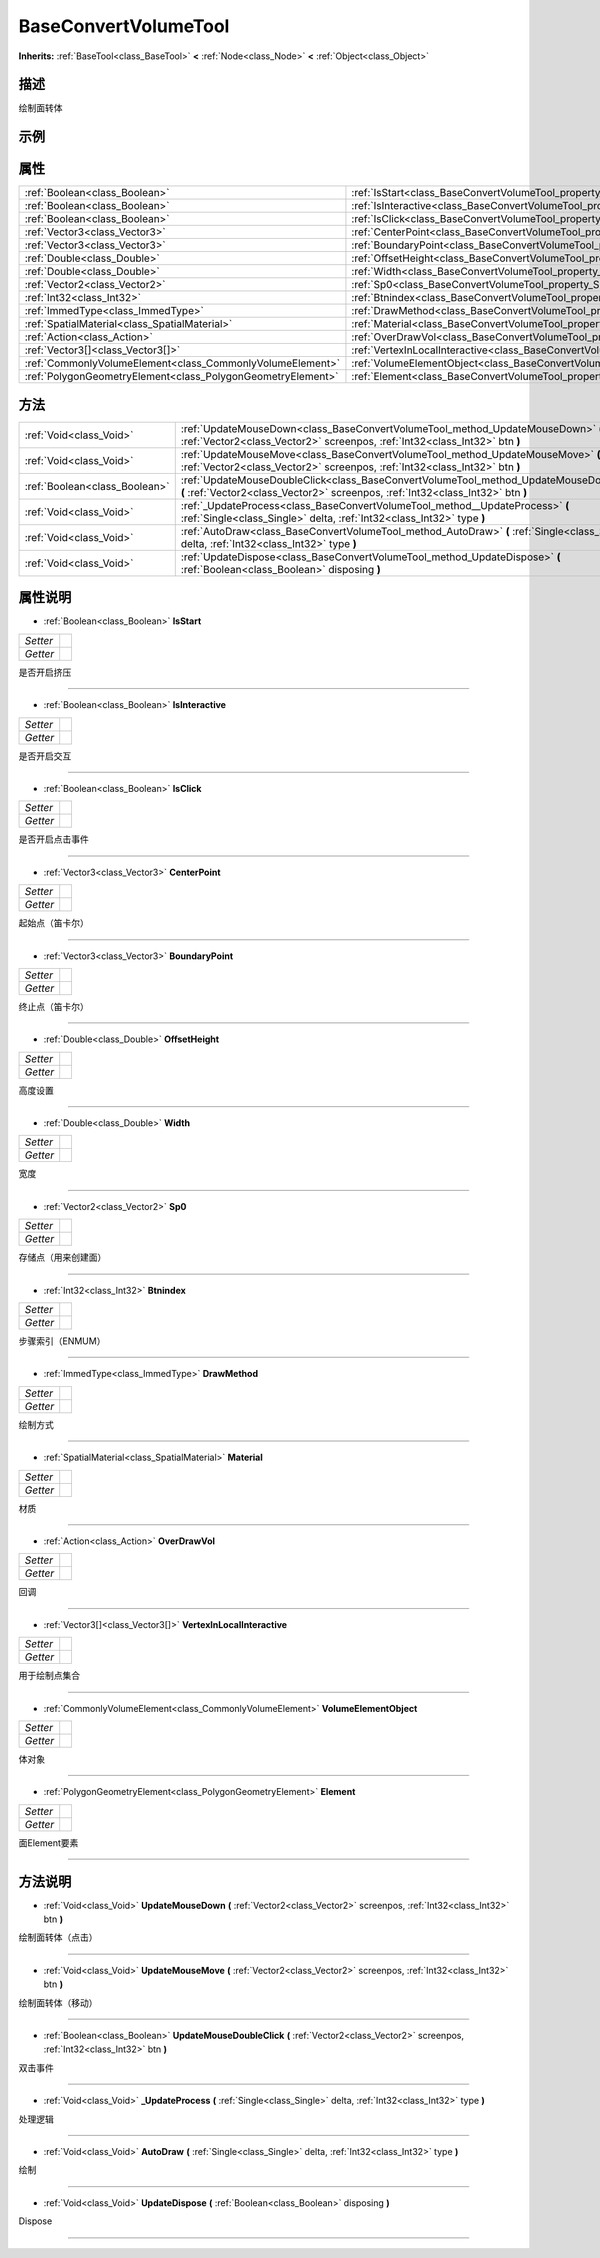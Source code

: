 .. _class_BaseConvertVolumeTool:

BaseConvertVolumeTool 
===================

**Inherits:** :ref:`BaseTool<class_BaseTool>` **<** :ref:`Node<class_Node>` **<** :ref:`Object<class_Object>`

描述
----

绘制面转体

示例
----

属性
----

+-------------------------------------------------------------+------------------------------------------------------------------------------------------------+
| :ref:`Boolean<class_Boolean>`                               | :ref:`IsStart<class_BaseConvertVolumeTool_property_IsStart>`                                   |
+-------------------------------------------------------------+------------------------------------------------------------------------------------------------+
| :ref:`Boolean<class_Boolean>`                               | :ref:`IsInteractive<class_BaseConvertVolumeTool_property_IsInteractive>`                       |
+-------------------------------------------------------------+------------------------------------------------------------------------------------------------+
| :ref:`Boolean<class_Boolean>`                               | :ref:`IsClick<class_BaseConvertVolumeTool_property_IsClick>`                                   |
+-------------------------------------------------------------+------------------------------------------------------------------------------------------------+
| :ref:`Vector3<class_Vector3>`                               | :ref:`CenterPoint<class_BaseConvertVolumeTool_property_CenterPoint>`                           |
+-------------------------------------------------------------+------------------------------------------------------------------------------------------------+
| :ref:`Vector3<class_Vector3>`                               | :ref:`BoundaryPoint<class_BaseConvertVolumeTool_property_BoundaryPoint>`                       |
+-------------------------------------------------------------+------------------------------------------------------------------------------------------------+
| :ref:`Double<class_Double>`                                 | :ref:`OffsetHeight<class_BaseConvertVolumeTool_property_OffsetHeight>`                         |
+-------------------------------------------------------------+------------------------------------------------------------------------------------------------+
| :ref:`Double<class_Double>`                                 | :ref:`Width<class_BaseConvertVolumeTool_property_Width>`                                       |
+-------------------------------------------------------------+------------------------------------------------------------------------------------------------+
| :ref:`Vector2<class_Vector2>`                               | :ref:`Sp0<class_BaseConvertVolumeTool_property_Sp0>`                                           |
+-------------------------------------------------------------+------------------------------------------------------------------------------------------------+
| :ref:`Int32<class_Int32>`                                   | :ref:`Btnindex<class_BaseConvertVolumeTool_property_Btnindex>`                                 |
+-------------------------------------------------------------+------------------------------------------------------------------------------------------------+
| :ref:`ImmedType<class_ImmedType>`                           | :ref:`DrawMethod<class_BaseConvertVolumeTool_property_DrawMethod>`                             |
+-------------------------------------------------------------+------------------------------------------------------------------------------------------------+
| :ref:`SpatialMaterial<class_SpatialMaterial>`               | :ref:`Material<class_BaseConvertVolumeTool_property_Material>`                                 |
+-------------------------------------------------------------+------------------------------------------------------------------------------------------------+
| :ref:`Action<class_Action>`                                 | :ref:`OverDrawVol<class_BaseConvertVolumeTool_property_OverDrawVol>`                           |
+-------------------------------------------------------------+------------------------------------------------------------------------------------------------+
| :ref:`Vector3[]<class_Vector3[]>`                           | :ref:`VertexInLocalInteractive<class_BaseConvertVolumeTool_property_VertexInLocalInteractive>` |
+-------------------------------------------------------------+------------------------------------------------------------------------------------------------+
| :ref:`CommonlyVolumeElement<class_CommonlyVolumeElement>`   | :ref:`VolumeElementObject<class_BaseConvertVolumeTool_property_VolumeElementObject>`           |
+-------------------------------------------------------------+------------------------------------------------------------------------------------------------+
| :ref:`PolygonGeometryElement<class_PolygonGeometryElement>` | :ref:`Element<class_BaseConvertVolumeTool_property_Element>`                                   |
+-------------------------------------------------------------+------------------------------------------------------------------------------------------------+

方法
----

+-------------------------------+-----------------------------------------------------------------------------------------------------------------------------------------------------------------------------+
| :ref:`Void<class_Void>`       | :ref:`UpdateMouseDown<class_BaseConvertVolumeTool_method_UpdateMouseDown>` **(** :ref:`Vector2<class_Vector2>` screenpos, :ref:`Int32<class_Int32>` btn **)**               |
+-------------------------------+-----------------------------------------------------------------------------------------------------------------------------------------------------------------------------+
| :ref:`Void<class_Void>`       | :ref:`UpdateMouseMove<class_BaseConvertVolumeTool_method_UpdateMouseMove>` **(** :ref:`Vector2<class_Vector2>` screenpos, :ref:`Int32<class_Int32>` btn **)**               |
+-------------------------------+-----------------------------------------------------------------------------------------------------------------------------------------------------------------------------+
| :ref:`Boolean<class_Boolean>` | :ref:`UpdateMouseDoubleClick<class_BaseConvertVolumeTool_method_UpdateMouseDoubleClick>` **(** :ref:`Vector2<class_Vector2>` screenpos, :ref:`Int32<class_Int32>` btn **)** |
+-------------------------------+-----------------------------------------------------------------------------------------------------------------------------------------------------------------------------+
| :ref:`Void<class_Void>`       | :ref:`_UpdateProcess<class_BaseConvertVolumeTool_method__UpdateProcess>` **(** :ref:`Single<class_Single>` delta, :ref:`Int32<class_Int32>` type **)**                      |
+-------------------------------+-----------------------------------------------------------------------------------------------------------------------------------------------------------------------------+
| :ref:`Void<class_Void>`       | :ref:`AutoDraw<class_BaseConvertVolumeTool_method_AutoDraw>` **(** :ref:`Single<class_Single>` delta, :ref:`Int32<class_Int32>` type **)**                                  |
+-------------------------------+-----------------------------------------------------------------------------------------------------------------------------------------------------------------------------+
| :ref:`Void<class_Void>`       | :ref:`UpdateDispose<class_BaseConvertVolumeTool_method_UpdateDispose>` **(** :ref:`Boolean<class_Boolean>` disposing **)**                                                  |
+-------------------------------+-----------------------------------------------------------------------------------------------------------------------------------------------------------------------------+

属性说明
-------

.. _class_BaseConvertVolumeTool_property_IsStart:

- :ref:`Boolean<class_Boolean>` **IsStart**

+----------+---+
| *Setter* |   |
+----------+---+
| *Getter* |   |
+----------+---+

是否开启挤压

----

.. _class_BaseConvertVolumeTool_property_IsInteractive:

- :ref:`Boolean<class_Boolean>` **IsInteractive**

+----------+---+
| *Setter* |   |
+----------+---+
| *Getter* |   |
+----------+---+

是否开启交互

----

.. _class_BaseConvertVolumeTool_property_IsClick:

- :ref:`Boolean<class_Boolean>` **IsClick**

+----------+---+
| *Setter* |   |
+----------+---+
| *Getter* |   |
+----------+---+

是否开启点击事件

----

.. _class_BaseConvertVolumeTool_property_CenterPoint:

- :ref:`Vector3<class_Vector3>` **CenterPoint**

+----------+---+
| *Setter* |   |
+----------+---+
| *Getter* |   |
+----------+---+

起始点（笛卡尔）

----

.. _class_BaseConvertVolumeTool_property_BoundaryPoint:

- :ref:`Vector3<class_Vector3>` **BoundaryPoint**

+----------+---+
| *Setter* |   |
+----------+---+
| *Getter* |   |
+----------+---+

终止点（笛卡尔）

----

.. _class_BaseConvertVolumeTool_property_OffsetHeight:

- :ref:`Double<class_Double>` **OffsetHeight**

+----------+---+
| *Setter* |   |
+----------+---+
| *Getter* |   |
+----------+---+

高度设置

----

.. _class_BaseConvertVolumeTool_property_Width:

- :ref:`Double<class_Double>` **Width**

+----------+---+
| *Setter* |   |
+----------+---+
| *Getter* |   |
+----------+---+

宽度

----

.. _class_BaseConvertVolumeTool_property_Sp0:

- :ref:`Vector2<class_Vector2>` **Sp0**

+----------+---+
| *Setter* |   |
+----------+---+
| *Getter* |   |
+----------+---+

存储点（用来创建面）

----

.. _class_BaseConvertVolumeTool_property_Btnindex:

- :ref:`Int32<class_Int32>` **Btnindex**

+----------+---+
| *Setter* |   |
+----------+---+
| *Getter* |   |
+----------+---+

步骤索引（ENMUM）

----

.. _class_BaseConvertVolumeTool_property_DrawMethod:

- :ref:`ImmedType<class_ImmedType>` **DrawMethod**

+----------+---+
| *Setter* |   |
+----------+---+
| *Getter* |   |
+----------+---+

绘制方式

----

.. _class_BaseConvertVolumeTool_property_Material:

- :ref:`SpatialMaterial<class_SpatialMaterial>` **Material**

+----------+---+
| *Setter* |   |
+----------+---+
| *Getter* |   |
+----------+---+

材质

----

.. _class_BaseConvertVolumeTool_property_OverDrawVol:

- :ref:`Action<class_Action>` **OverDrawVol**

+----------+---+
| *Setter* |   |
+----------+---+
| *Getter* |   |
+----------+---+

回调

----

.. _class_BaseConvertVolumeTool_property_VertexInLocalInteractive:

- :ref:`Vector3[]<class_Vector3[]>` **VertexInLocalInteractive**

+----------+---+
| *Setter* |   |
+----------+---+
| *Getter* |   |
+----------+---+

用于绘制点集合

----

.. _class_BaseConvertVolumeTool_property_VolumeElementObject:

- :ref:`CommonlyVolumeElement<class_CommonlyVolumeElement>` **VolumeElementObject**

+----------+---+
| *Setter* |   |
+----------+---+
| *Getter* |   |
+----------+---+

体对象

----

.. _class_BaseConvertVolumeTool_property_Element:

- :ref:`PolygonGeometryElement<class_PolygonGeometryElement>` **Element**

+----------+---+
| *Setter* |   |
+----------+---+
| *Getter* |   |
+----------+---+

面Element要素

----


方法说明
-------

.. _class_BaseConvertVolumeTool_method_UpdateMouseDown:

- :ref:`Void<class_Void>` **UpdateMouseDown** **(** :ref:`Vector2<class_Vector2>` screenpos, :ref:`Int32<class_Int32>` btn **)**

绘制面转体（点击）

----

.. _class_BaseConvertVolumeTool_method_UpdateMouseMove:

- :ref:`Void<class_Void>` **UpdateMouseMove** **(** :ref:`Vector2<class_Vector2>` screenpos, :ref:`Int32<class_Int32>` btn **)**

绘制面转体（移动）

----

.. _class_BaseConvertVolumeTool_method_UpdateMouseDoubleClick:

- :ref:`Boolean<class_Boolean>` **UpdateMouseDoubleClick** **(** :ref:`Vector2<class_Vector2>` screenpos, :ref:`Int32<class_Int32>` btn **)**

双击事件

----

.. _class_BaseConvertVolumeTool_method__UpdateProcess:

- :ref:`Void<class_Void>` **_UpdateProcess** **(** :ref:`Single<class_Single>` delta, :ref:`Int32<class_Int32>` type **)**

处理逻辑

----

.. _class_BaseConvertVolumeTool_method_AutoDraw:

- :ref:`Void<class_Void>` **AutoDraw** **(** :ref:`Single<class_Single>` delta, :ref:`Int32<class_Int32>` type **)**

绘制

----

.. _class_BaseConvertVolumeTool_method_UpdateDispose:

- :ref:`Void<class_Void>` **UpdateDispose** **(** :ref:`Boolean<class_Boolean>` disposing **)**

Dispose

----

